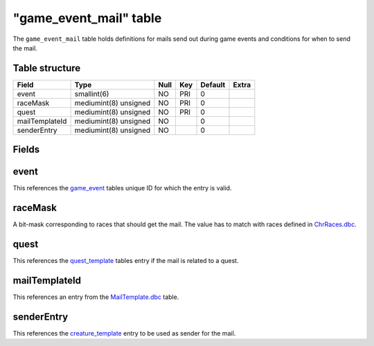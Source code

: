 .. _db-world-game-event-mail:

=========================
"game\_event\_mail" table
=========================

The ``game_event_mail`` table holds definitions for mails send out
during game events and conditions for when to send the mail.

Table structure
---------------

+------------------+-------------------------+--------+-------+-----------+---------+
| Field            | Type                    | Null   | Key   | Default   | Extra   |
+==================+=========================+========+=======+===========+=========+
| event            | smallint(6)             | NO     | PRI   | 0         |         |
+------------------+-------------------------+--------+-------+-----------+---------+
| raceMask         | mediumint(8) unsigned   | NO     | PRI   | 0         |         |
+------------------+-------------------------+--------+-------+-----------+---------+
| quest            | mediumint(8) unsigned   | NO     | PRI   | 0         |         |
+------------------+-------------------------+--------+-------+-----------+---------+
| mailTemplateId   | mediumint(8) unsigned   | NO     |       | 0         |         |
+------------------+-------------------------+--------+-------+-----------+---------+
| senderEntry      | mediumint(8) unsigned   | NO     |       | 0         |         |
+------------------+-------------------------+--------+-------+-----------+---------+

Fields
------

event
-----

This references the `game\_event <game_event>`__ tables unique ID for
which the entry is valid.

raceMask
--------

A bit-mask corresponding to races that should get the mail. The value
has to match with races defined in
`ChrRaces.dbc <../dbc/ChrRaces.dbc>`__.

quest
-----

This references the `quest\_template <quest_template>`__ tables entry if
the mail is related to a quest.

mailTemplateId
--------------

This references an entry from the
`MailTemplate.dbc <../dbc/MailTemplate.dbc>`__ table.

senderEntry
-----------

This references the `creature\_template <creature_template>`__ entry to
be used as sender for the mail.

